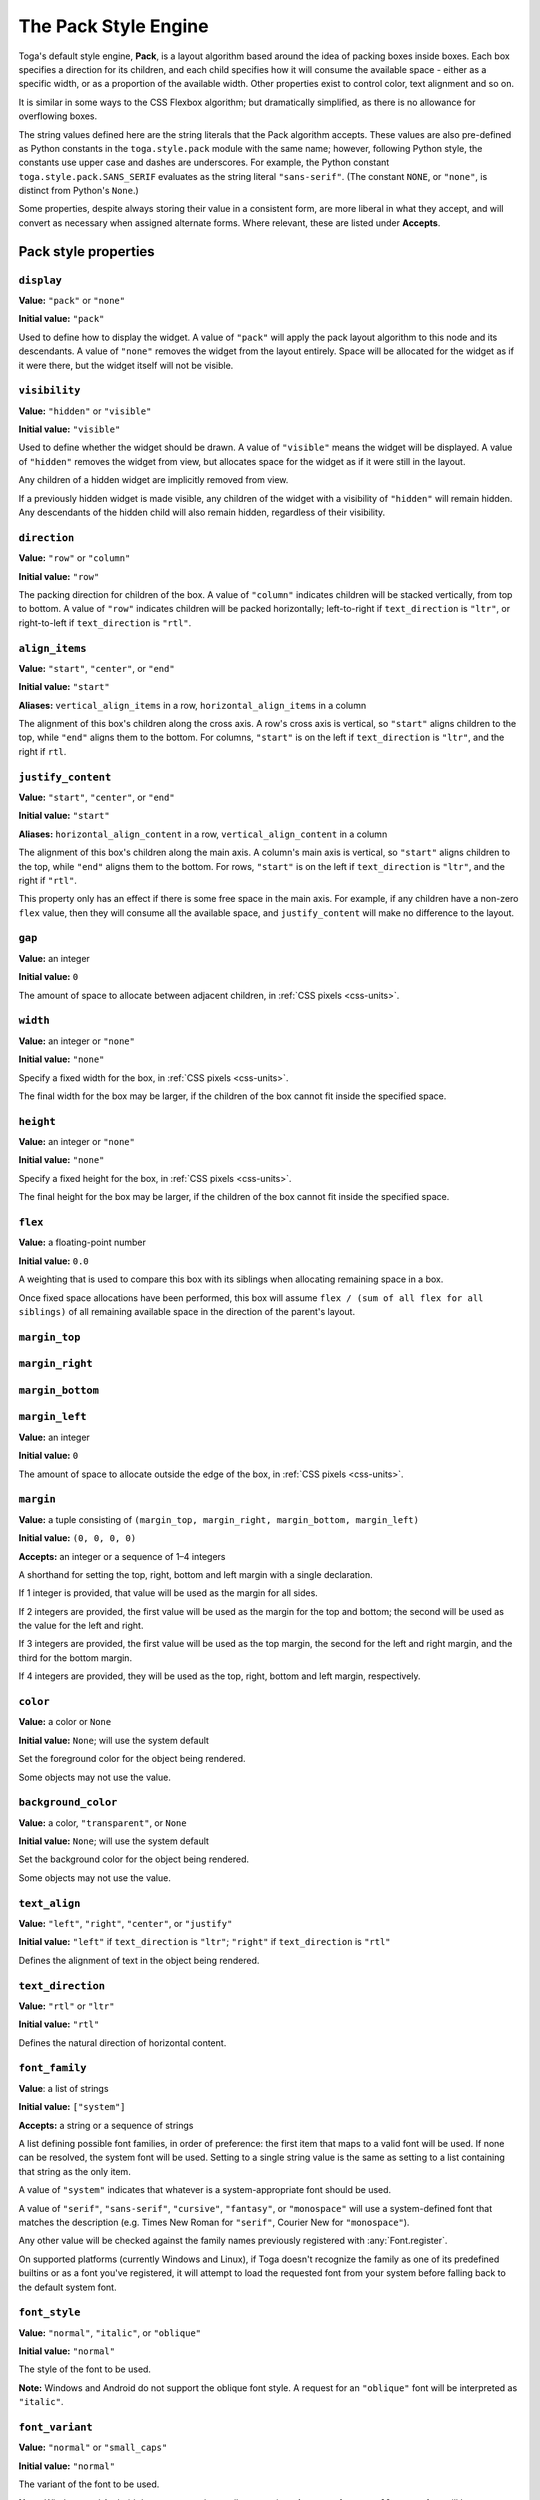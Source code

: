=====================
The Pack Style Engine
=====================

Toga's default style engine, **Pack**, is a layout algorithm based around the idea of
packing boxes inside boxes. Each box specifies a direction for its children, and each
child specifies how it will consume the available space - either as a specific width,
or as a proportion of the available width. Other properties exist to control color,
text alignment and so on.

It is similar in some ways to the CSS Flexbox algorithm; but dramatically simplified, as
there is no allowance for overflowing boxes.


The string values defined here are the string literals that the Pack algorithm accepts.
These values are also pre-defined as Python constants in the ``toga.style.pack`` module
with the same name; however, following Python style, the constants use upper case and
dashes are underscores. For example, the Python constant ``toga.style.pack.SANS_SERIF``
evaluates as the string literal ``"sans-serif"``. (The constant ``NONE``, or
``"none"``, is distinct from Python's ``None``.)


Some properties, despite always storing their value in a consistent form, are more
liberal in what they accept, and will convert as necessary when assigned alternate
forms. Where relevant, these are listed under **Accepts**.

Pack style properties
~~~~~~~~~~~~~~~~~~~~~

``display``
-----------

**Value:** ``"pack"`` or ``"none"``

**Initial value:** ``"pack"``

Used to define how to display the widget. A value of ``"pack"`` will apply the pack
layout algorithm to this node and its descendants. A value of ``"none"`` removes the
widget from the layout entirely. Space will be allocated for the widget as if it were
there, but the widget itself will not be visible.

``visibility``
--------------

**Value:** ``"hidden"`` or ``"visible"``

**Initial value:** ``"visible"``

Used to define whether the widget should be drawn. A value of ``"visible"`` means the
widget will be displayed. A value of ``"hidden"`` removes the widget from view, but
allocates space for the widget as if it were still in the layout.

Any children of a hidden widget are implicitly removed from view.

If a previously hidden widget is made visible, any children of the widget with a
visibility of ``"hidden"`` will remain hidden. Any descendants of the hidden child will
also remain hidden, regardless of their visibility.

.. _pack-direction:

``direction``
-------------

**Value:** ``"row"`` or ``"column"``

**Initial value:** ``"row"``

The packing direction for children of the box. A value of ``"column"`` indicates
children will be stacked vertically, from top to bottom. A value of ``"row"`` indicates
children will be packed horizontally; left-to-right if ``text_direction`` is ``"ltr"``,
or right-to-left if ``text_direction`` is ``"rtl"``.

``align_items``
---------------

**Value:** ``"start"``, ``"center"``, or ``"end"``

**Initial value:** ``"start"``

**Aliases:** ``vertical_align_items`` in a row, ``horizontal_align_items`` in a column

The alignment of this box's children along the cross axis. A row's cross axis is
vertical, so ``"start"`` aligns children to the top, while ``"end"`` aligns them to the
bottom. For columns, ``"start"`` is on the left if ``text_direction`` is ``"ltr"``, and
the right if ``rtl``.

``justify_content``
-------------------

**Value:** ``"start"``, ``"center"``, or ``"end"``

**Initial value:** ``"start"``

**Aliases:** ``horizontal_align_content`` in a row, ``vertical_align_content`` in a
column

The alignment of this box's children along the main axis. A column's main axis is
vertical, so ``"start"`` aligns children to the top, while ``"end"`` aligns them to the
bottom. For rows, ``"start"`` is on the left if ``text_direction`` is ``"ltr"``, and
the right if ``"rtl"``.

This property only has an effect if there is some free space in the main axis. For
example, if any children have a non-zero ``flex`` value, then they will consume all the
available space, and ``justify_content`` will make no difference to the layout.

``gap``
-------

**Value:** an integer

**Initial value:** ``0``

The amount of space to allocate between adjacent children, in :ref:`CSS pixels
<css-units>`.

``width``
---------

**Value:** an integer or ``"none"``

**Initial value:** ``"none"``

Specify a fixed width for the box, in :ref:`CSS pixels <css-units>`.

The final width for the box may be larger, if the children of the box cannot
fit inside the specified space.

``height``
----------

**Value:** an integer or ``"none"``

**Initial value:** ``"none"``

Specify a fixed height for the box, in :ref:`CSS pixels <css-units>`.

The final height for the box may be larger, if the children of the box cannot
fit inside the specified space.

``flex``
--------

**Value:** a floating-point number

**Initial value:** ``0.0``

A weighting that is used to compare this box with its siblings when
allocating remaining space in a box.

Once fixed space allocations have been performed, this box will assume ``flex
/ (sum of all flex for all siblings)`` of all remaining available space in the
direction of the parent's layout.

``margin_top``
---------------

``margin_right``
-----------------

``margin_bottom``
------------------

``margin_left``
----------------

**Value:** an integer

**Initial value:** ``0``

The amount of space to allocate outside the edge of the box, in :ref:`CSS pixels
<css-units>`.

``margin``
-----------

**Value:** a tuple consisting of ``(margin_top, margin_right, margin_bottom,
margin_left)``

**Initial value:** ``(0, 0, 0, 0)``

**Accepts:** an integer or a sequence of 1–4 integers

A shorthand for setting the top, right, bottom and left margin with a single
declaration.

If 1 integer is provided, that value will be used as the margin for all sides.

If 2 integers are provided, the first value will be used as the margin for the top and
bottom; the second will be used as the value for the left and right.

If 3 integers are provided, the first value will be used as the top margin, the second
for the left and right margin, and the third for the bottom margin.

If 4 integers are provided, they will be used as the top, right, bottom and left margin,
respectively.

``color``
---------

**Value:** a color or ``None``

**Initial value:** ``None``; will use the system default

Set the foreground color for the object being rendered.

Some objects may not use the value.

``background_color``
--------------------

**Value:** a color, ``"transparent"``, or ``None``

**Initial value:** ``None``; will use the system default

Set the background color for the object being rendered.

Some objects may not use the value.

``text_align``
--------------

**Value:** ``"left"``, ``"right"``, ``"center"``, or ``"justify"``

**Initial value:** ``"left"`` if ``text_direction`` is ``"ltr"``; ``"right"`` if
``text_direction`` is ``"rtl"``

Defines the alignment of text in the object being rendered.

``text_direction``
------------------

**Value:** ``"rtl"`` or ``"ltr"``

**Initial value:** ``"rtl"``

Defines the natural direction of horizontal content.

.. _pack-font-family:

``font_family``
---------------

**Value**: a list of strings

**Initial value:** ``["system"]``

**Accepts:** a string or a sequence of strings

A list defining possible font families, in order of preference: the first item that maps
to a valid font will be used. If none can be resolved, the system font will be used.
Setting to a single string value is the same as setting to a list containing that
string as the only item.

A value of ``"system"`` indicates that whatever is a system-appropriate font
should be used.

A value of ``"serif"``, ``"sans-serif"``, ``"cursive"``, ``"fantasy"``, or
``"monospace"`` will use a system-defined font that matches the description (e.g. Times
New Roman for ``"serif"``, Courier New for ``"monospace"``).

Any other value will be checked against the family names previously registered with
:any:`Font.register`.

On supported platforms (currently Windows and Linux), if Toga doesn't recognize the
family as one of its predefined builtins or as a font you've registered, it will
attempt to load the requested font from your system before falling back to the default
system font.

.. _pack-font-style:

``font_style``
----------------

**Value:** ``"normal"``, ``"italic"``, or ``"oblique"``

**Initial value:** ``"normal"``

The style of the font to be used.

**Note:** Windows and Android do not support the oblique font style. A request for an
``"oblique"`` font will be interpreted as ``"italic"``.

.. _pack-font-variant:

``font_variant``
----------------

**Value:** ``"normal"`` or ``"small_caps"``

**Initial value:** ``"normal"``

The variant of the font to be used.

**Note:** Windows and Android do not support the small caps variant. A request for a
``"small_caps"`` font will be interpreted as ``"normal"``.

.. _pack-font-weight:

``font_weight``
---------------

**Value:** ``"normal"`` or ``"bold"``

**Initial value:** ``"normal"``

The weight of the font to be used.

.. _pack-font-size:

``font_size``
-------------

**Value:** an integer

**Initial value:** ``-1``; will use the system default size. This is also stored as a
constant named ``SYSTEM_DEFAULT_FONT_SIZE``.

The size of the font to be used, in :ref:`CSS points <css-units>`.

The relationship between Pack and CSS
~~~~~~~~~~~~~~~~~~~~~~~~~~~~~~~~~~~~~

Pack aims to be a functional subset of CSS. Any Pack layout can be converted
into an equivalent CSS layout. After applying this conversion, the CSS layout
should be considered a "reference implementation". Any disagreement between the
rendering of a converted Pack layout in a browser, and the layout produced by
the Toga implementation of Pack should be considered to be either a bug in Toga,
or a bug in the mapping.

The mapping that can be used to establish the reference implementation is:

* The reference HTML layout document is rendered in `no-quirks mode
  <https://developer.mozilla.org/en-US/docs/Web/HTML/Quirks_Mode_and_Standards_Mode>`__,
  with a default CSS stylesheet:

  .. code-block:: html

      <!DOCTYPE html>
      <html>
         <head>
            <meta charset="UTF-8" />
            <title>Pack layout testbed</title>
            <style>
               html, body {
                  height: 100%;
               }
               body {
                  overflow: hidden;
                  display: flex;
                  margin: 0;
                  white-space: pre;
               }
               div {
                  display: flex;
                  white-space: pre;
               }
            </style>
         </head>
         <body></body>
      </html>

* The root widget of the Pack layout can be mapped to the ``<body>`` element of
  the HTML reference document. The rendering area of the browser window becomes
  the view area that Pack will fill.

* ImageViews map to ``<img>`` elements. The ``<img>`` element has an additional style of
  ``object-fit: contain`` unless *both* ``height`` and ``width`` are defined.

* All other widgets are mapped to ``<div>`` elements.

* The following Pack declarations can be mapped to equivalent CSS declarations:

   ============================= ===================================================
   Pack property                 CSS property
   ============================= ===================================================
   ``direction: <str>``          ``flex-direction: <str>``
   ``display: pack``             ``display: flex``
   ``flex: <int>``               If ``direction == "row"`` and ``width`` is set,
                                 or ``direction == "column"`` and ``height`` is set,
                                 ignore. Otherwise, ``flex: <int> 0 auto``.
   ``font_size: <int>``          ``font-size: <int>pt``
   ``height: <value>``           ``height: <value>px`` if value is an integer;
                                 ``height: auto`` if value is ``"none"``.
   ``margin_top: <int>``         ``margin-top: <int>px``
   ``margin_bottom: <int>``      ``margin-bottom: <int>px``
   ``margin_left: <int>``        ``margin-left: <int>px``
   ``margin_right: <int>``       ``margin-right: <int>px``
   ``text_direction: <str>``     ``direction: <str>``
   ``width: <value>``            ``width: <value>px`` if value is an integer;
                                 ``width: auto`` if value is ``"none"``.
   ============================= ===================================================

* All other Pack declarations should be used as-is as CSS declarations, with
  underscores being converted to dashes (e.g., ``background_color`` becomes
  ``background-color``).
